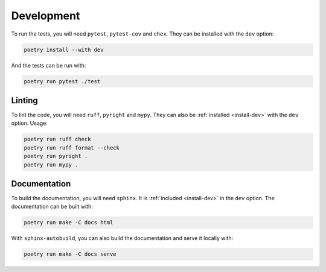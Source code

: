 Development
===========

To run the tests, you will need ``pytest``, ``pytest-cov`` and ``chex``.
They can be installed with the ``dev`` option:

.. _install-dev:

.. code-block:: bash

    poetry install --with dev

And the tests can be run with:

.. code-block:: bash

    poetry run pytest ./test

Linting
-------

To lint the code, you will need ``ruff``, ``pyright`` and ``mypy``.
They can also be :ref:`installed <install-dev>` with the ``dev`` option.
Usage:

.. code-block:: bash

    poetry run ruff check
    poetry run ruff format --check
    poetry run pyright .
    poetry run mypy .

Documentation
-------------

To build the documentation, you will need ``sphinx``. It is :ref:`included <install-dev>` in the ``dev`` option.
The documentation can be built with:

.. code-block:: bash

    poetry run make -C docs html

With ``sphinx-autobuild``, you can also build the documentation and serve it locally with:

.. code-block:: bash

    poetry run make -C docs serve
